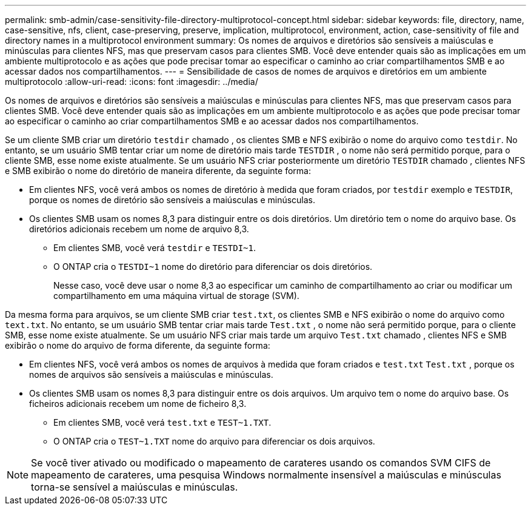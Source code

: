 ---
permalink: smb-admin/case-sensitivity-file-directory-multiprotocol-concept.html 
sidebar: sidebar 
keywords: file, directory, name, case-sensitive, nfs, client, case-preserving, preserve, implication, multiprotocol, environment, action, case-sensitivity of file and directory names in a multiprotocol environment 
summary: Os nomes de arquivos e diretórios são sensíveis a maiúsculas e minúsculas para clientes NFS, mas que preservam casos para clientes SMB. Você deve entender quais são as implicações em um ambiente multiprotocolo e as ações que pode precisar tomar ao especificar o caminho ao criar compartilhamentos SMB e ao acessar dados nos compartilhamentos. 
---
= Sensibilidade de casos de nomes de arquivos e diretórios em um ambiente multiprotocolo
:allow-uri-read: 
:icons: font
:imagesdir: ../media/


[role="lead"]
Os nomes de arquivos e diretórios são sensíveis a maiúsculas e minúsculas para clientes NFS, mas que preservam casos para clientes SMB. Você deve entender quais são as implicações em um ambiente multiprotocolo e as ações que pode precisar tomar ao especificar o caminho ao criar compartilhamentos SMB e ao acessar dados nos compartilhamentos.

Se um cliente SMB criar um diretório `testdir` chamado , os clientes SMB e NFS exibirão o nome do arquivo como `testdir`. No entanto, se um usuário SMB tentar criar um nome de diretório mais tarde `TESTDIR` , o nome não será permitido porque, para o cliente SMB, esse nome existe atualmente. Se um usuário NFS criar posteriormente um diretório `TESTDIR` chamado , clientes NFS e SMB exibirão o nome do diretório de maneira diferente, da seguinte forma:

* Em clientes NFS, você verá ambos os nomes de diretório à medida que foram criados, por `testdir` exemplo e `TESTDIR`, porque os nomes de diretório são sensíveis a maiúsculas e minúsculas.
* Os clientes SMB usam os nomes 8,3 para distinguir entre os dois diretórios. Um diretório tem o nome do arquivo base. Os diretórios adicionais recebem um nome de arquivo 8,3.
+
** Em clientes SMB, você verá `testdir` e `TESTDI~1`.
** O ONTAP cria o `TESTDI~1` nome do diretório para diferenciar os dois diretórios.
+
Nesse caso, você deve usar o nome 8,3 ao especificar um caminho de compartilhamento ao criar ou modificar um compartilhamento em uma máquina virtual de storage (SVM).





Da mesma forma para arquivos, se um cliente SMB criar `test.txt`, os clientes SMB e NFS exibirão o nome do arquivo como `text.txt`. No entanto, se um usuário SMB tentar criar mais tarde `Test.txt` , o nome não será permitido porque, para o cliente SMB, esse nome existe atualmente. Se um usuário NFS criar mais tarde um arquivo `Test.txt` chamado , clientes NFS e SMB exibirão o nome do arquivo de forma diferente, da seguinte forma:

* Em clientes NFS, você verá ambos os nomes de arquivos à medida que foram criados e `test.txt` `Test.txt` , porque os nomes de arquivos são sensíveis a maiúsculas e minúsculas.
* Os clientes SMB usam os nomes 8,3 para distinguir entre os dois arquivos. Um arquivo tem o nome do arquivo base. Os ficheiros adicionais recebem um nome de ficheiro 8,3.
+
** Em clientes SMB, você verá `test.txt` e `TEST~1.TXT`.
** O ONTAP cria o `TEST~1.TXT` nome do arquivo para diferenciar os dois arquivos.




[NOTE]
====
Se você tiver ativado ou modificado o mapeamento de carateres usando os comandos SVM CIFS de mapeamento de carateres, uma pesquisa Windows normalmente insensível a maiúsculas e minúsculas torna-se sensível a maiúsculas e minúsculas.

====